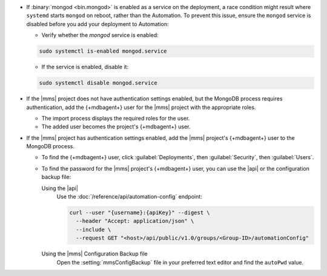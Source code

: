 - If :binary:`mongod <bin.mongod>` is enabled as a service on the deployment, 
  a race condition might result where ``systemd`` starts ``mongod`` on reboot, 
  rather than the Automation. To prevent this issue, ensure the ``mongod`` 
  service is disabled before you add your deployment to Automation:

  - Verify whether the `mongod` service is enabled:

  .. code-block:: sh
     
     sudo systemctl is-enabled mongod.service

  - If the service is enabled, disable it:

  .. code-block:: sh

     sudo systemctl disable mongod.service

- If the |mms| project does not have authentication settings enabled,
  but the MongoDB process requires authentication, add the {+mdbagent+}
  user for the |mms| project with the appropriate roles.

  - The import process displays the required roles for the user.
  - The added user becomes the project's {+mdbagent+} user.

- If the |mms| project has authentication settings enabled, add the
  |mms| project's {+mdbagent+} user to the MongoDB process.

  - To find the {+mdbagent+} user, click :guilabel:`Deployments`, then
    :guilabel:`Security`, then :guilabel:`Users`.

  - To find the password for the |mms| project's {+mdbagent+} user, you
    can use the |api| or the configuration backup file:

    Using the |api|
      Use the :doc:`/reference/api/automation-config` endpoint:

      .. code-block:: sh

         curl --user "{username}:{apiKey}" --digest \
           --header "Accept: application/json" \
           --include \
           --request GET "<host>/api/public/v1.0/groups/<Group-ID>/automationConfig"

    Using the |mms| Configuration Backup file
      Open the :setting:`mmsConfigBackup` file in your preferred text
      editor and find the ``autoPwd`` value.

.. example::

   If the |mms| project has
   :doc:`Username/Password </tutorial/enable-mongodbcr-authentication-for-group>`
   mechanism selected for its authentication settings, add the
   project's |mms| {+mdbagent+}s User ``mms-automation`` to the
   ``admin`` database in the MongoDB deployment to import.

   .. code-block:: javascript

      db.getSiblingDB("admin").createUser(
         {
           user: "mms-automation",
           pwd: <password>,
           roles: [
             'clusterAdmin',
             'dbAdminAnyDatabase',
             'readWriteAnyDatabase',
             'userAdminAnyDatabase',
             'restore',
             'backup'
           ]
         }
      )
